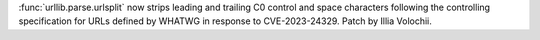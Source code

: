 :func:`urllib.parse.urlsplit` now strips leading and trailing C0 control and
space characters following the controlling specification for URLs defined by
WHATWG in response to CVE-2023-24329. Patch by Illia Volochii.
